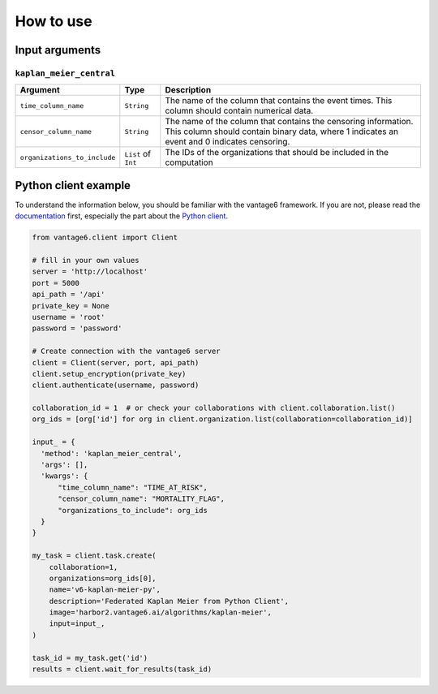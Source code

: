 How to use
==========

Input arguments
---------------

``kaplan_meier_central``
^^^^^^^^^^^^^^^^^^^^^^^^

.. list-table::
    :widths: 25 10 65
    :header-rows: 1

    * - Argument
      - Type
      - Description
    * - ``time_column_name``
      - ``String``
      - The name of the column that contains the event times. This column should contain
        numerical data.
    * - ``censor_column_name``
      - ``String``
      - The name of the column that contains the censoring information. This column
        should contain binary data, where 1 indicates an event and 0 indicates
        censoring.
    * - ``organizations_to_include``
      - ``List`` of ``Int``
      - The IDs of the organizations that should be included in the computation


Python client example
---------------------

To understand the information below, you should be familiar with the vantage6
framework. If you are not, please read the `documentation <https://docs.vantage6.ai>`_
first, especially the part about the
`Python client <https://docs.vantage6.ai/en/main/user/pyclient.html>`_.

.. code-block:: python

  from vantage6.client import Client

  # fill in your own values
  server = 'http://localhost'
  port = 5000
  api_path = '/api'
  private_key = None
  username = 'root'
  password = 'password'

  # Create connection with the vantage6 server
  client = Client(server, port, api_path)
  client.setup_encryption(private_key)
  client.authenticate(username, password)

  collaboration_id = 1  # or check your collaborations with client.collaboration.list()
  org_ids = [org['id'] for org in client.organization.list(collaboration=collaboration_id)]

  input_ = {
    'method': 'kaplan_meier_central',
    'args': [],
    'kwargs': {
        "time_column_name": "TIME_AT_RISK",
        "censor_column_name": "MORTALITY_FLAG",
        "organizations_to_include": org_ids
    }
  }

  my_task = client.task.create(
      collaboration=1,
      organizations=org_ids[0],
      name='v6-kaplan-meier-py',
      description='Federated Kaplan Meier from Python Client',
      image='harbor2.vantage6.ai/algorithms/kaplan-meier',
      input=input_,
  )

  task_id = my_task.get('id')
  results = client.wait_for_results(task_id)